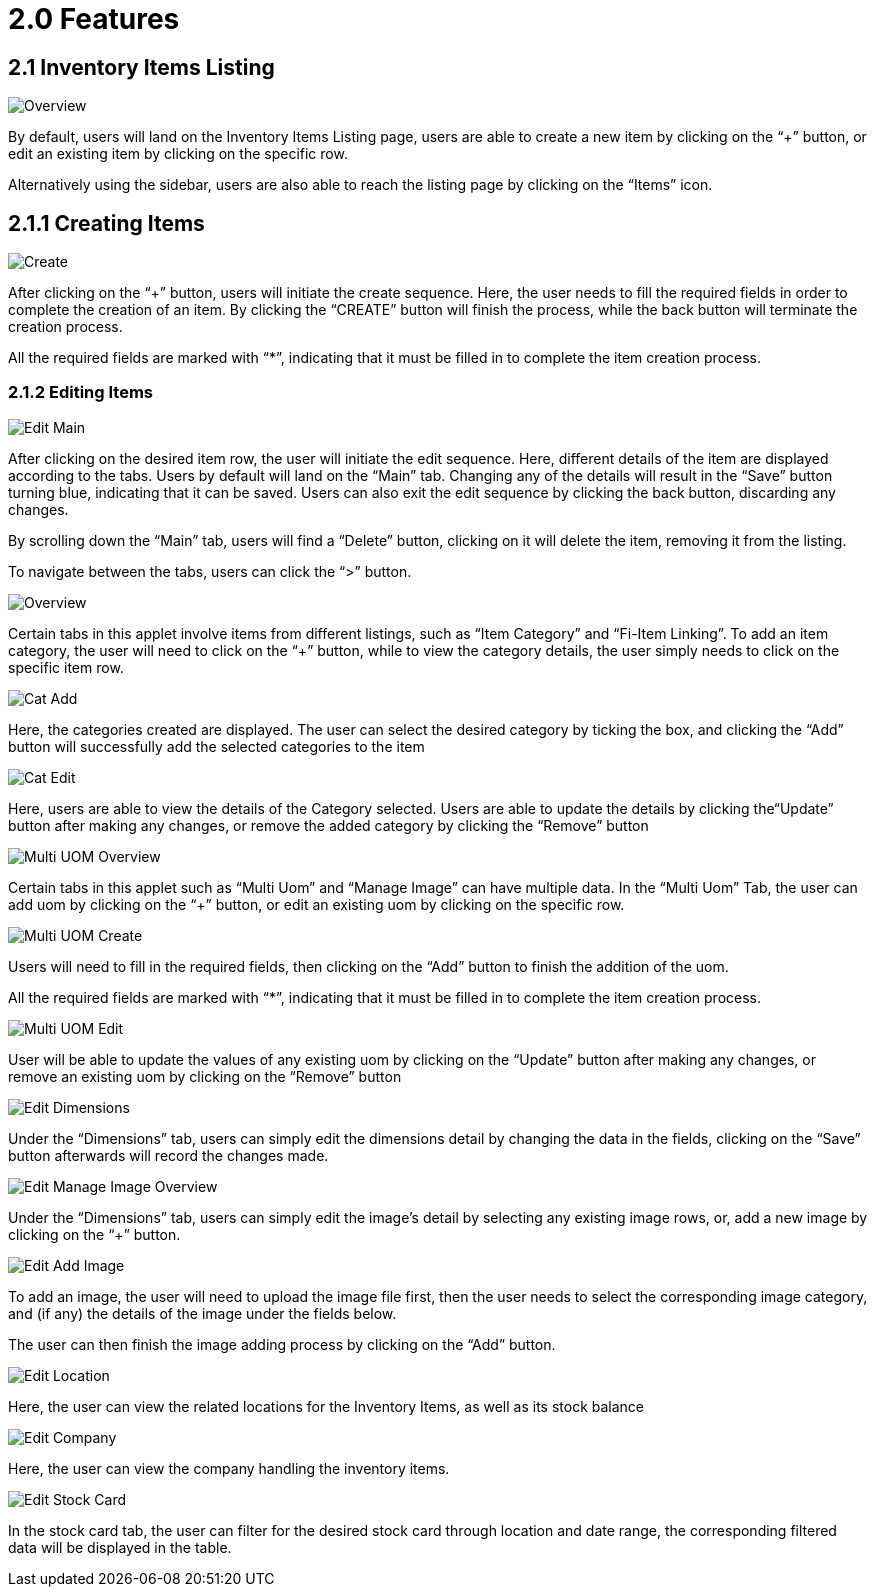[#h3_inv_item_maintenance_introduction]
= 2.0 Features

== 2.1 Inventory Items Listing

image::InvItemsOverview.png[Overview, align = "center"]

By default, users will land on the Inventory Items Listing page, users are able to create a new item by clicking on the “+” button, or edit an existing item by clicking on the specific row.

Alternatively using the sidebar, users are also able to reach the listing page by clicking on the “Items” icon.

== 2.1.1 Creating Items

image::InvItemsCreate.png[Create, align = "center"]

After clicking on the “+” button, users will initiate the create sequence. Here, the user needs to fill the required fields in order to complete the creation of an item. By clicking the “CREATE” button will finish the process, while the back button will terminate the creation process.

All the required fields are marked with “*”, indicating that it must be filled in to complete the item creation process.

=== 2.1.2 Editing Items

image::InvItemsEditMain.png[Edit Main, align = "center"]

After clicking on the desired item row, the user will initiate the edit sequence. Here, different details of the item are displayed according to the tabs. Users by default will land on the “Main” tab. Changing any of the details will result in the “Save” button turning blue, indicating that it can be saved. Users can also exit the edit sequence by clicking the back button, discarding any changes. 

By scrolling down the “Main” tab, users will find a “Delete” button, clicking on it will delete the item, removing it from the listing.

To navigate between the tabs, users can click the “>” button.

image::InvItemsEditItemCatOverview.png[Overview, align = "center"]

Certain tabs in this applet involve items from different listings, such as “Item Category” and “Fi-Item Linking”. To add an item category, the user will need to click on the “+” button, while to view the category details, the user simply needs to click on the specific item row.

image::InvItemsItemCatAdd.png[Cat Add, align = "center"]

Here, the categories created are displayed. The user can select the desired category by ticking the box, and clicking the “Add” button will successfully add the selected categories to the item

image::InvItemsItemCatEdit.png[Cat Edit, align = "center"]

Here, users are able to view the details of the Category selected. Users are able to update the details by clicking the“Update” button after making any changes, or remove the added category by clicking the “Remove” button

image::InvItemsEditMultiUomOverview.png[Multi UOM Overview, align = "center"]

Certain tabs in this applet such as “Multi Uom” and “Manage Image” can have multiple data. In the “Multi Uom” Tab, the user can add uom by clicking on the “+” button, or edit an existing uom by clicking on the specific row.

image::InvItemsEditMultiUomCreate.png[Multi UOM Create, align = "center"]

Users will need to fill in the required fields, then clicking on the “Add” button to finish the addition of the uom.

All the required fields are marked with “*”, indicating that it must be filled in to complete the item creation process.

image::InvItemsEditMultiUomEdit.png[Multi UOM Edit, align = "center"]

User will be able to update the values of any existing uom by clicking on the “Update” button after making any changes, or remove an existing uom by clicking on the “Remove” button

image::InvItemsEditDimensions.png[Edit Dimensions, align = "center"]

Under the “Dimensions” tab, users can simply edit the dimensions detail by changing the data in the fields, clicking on the “Save” button afterwards will record the changes made.

image::InvItemsEditManageImageOverview.png[Edit Manage Image Overview, align = "center"]

Under the “Dimensions” tab, users can simply edit the image's detail by selecting any existing image rows, or, add a new image by clicking on the “+” button.

image::InvItemsEditAddImage.png[Edit Add Image, align = "center"]

To add an image, the user will need to upload the image file first, then the user needs to select the corresponding image category, and (if any) the details of the image under the fields below. 

The user can then finish the image adding process by clicking on the “Add” button.

image::InvItemsEditLocation.png[Edit Location, align = "center"]

Here, the user can view the related locations for the Inventory Items, as well as its stock balance

image::InvItemsEditCompany.png[Edit Company, align = "center"]

Here, the user can view the company handling the inventory items.

image::InvItemsEditStockCard.png[Edit Stock Card, align = "center"]

In the stock card tab, the user can filter for the desired stock card through location and date range, the corresponding filtered data will be displayed in the table.

